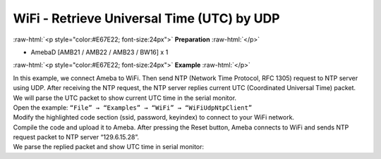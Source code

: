 #################################################
WiFi - Retrieve Universal Time (UTC) by UDP
#################################################

.. role:: raw-html(raw)
   :format: html

:raw-html:`<p style="color:#E67E22; font-size:24px">`
**Preparation**
:raw-html:`</p>`

- AmebaD [AMB21 / AMB22 / AMB23 / BW16] x 1

:raw-html:`<p style="color:#E67E22; font-size:24px">`
**Example**
:raw-html:`</p>`

| In this example, we connect Ameba to WiFi. Then send NTP (Network Time
  Protocol, RFC 1305) request to NTP server using UDP. After receiving the
  NTP request, the NTP server replies current UTC (Coordinated Universal
  Time) packet. We will parse the UTC packet to show current UTC time in
  the serial monitor.
| Open the example: ``“File” → “Examples” → “WiFi” → “WiFiUdpNtpClient”``
| |1|
| Modify the highlighted code section (ssid, password, keyindex) to connect 
  to your WiFi network.
| |2|
| Compile the code and upload it to Ameba. After pressing the Reset button, 
  Ameba connects to WiFi and sends NTP request packet to NTP server 
  “129.6.15.28”.
| We parse the replied packet and show UTC time in serial monitor:
| |3|

.. |1| image:: /media/ambd_arduino/WiFi_Retrieve_universal_time_(UTC)_by_UDP/image1.png
   :width: 897
   :height: 957
   :scale: 70 %
.. |2| image:: /media/ambd_arduino/WiFi_Retrieve_universal_time_(UTC)_by_UDP/image2.png
   :width: 716
   :height: 867
   :scale: 60 %
.. |3| image:: /media/ambd_arduino/WiFi_Retrieve_universal_time_(UTC)_by_UDP/image3.png
   :width: 704
   :height: 423
   :scale: 70 %